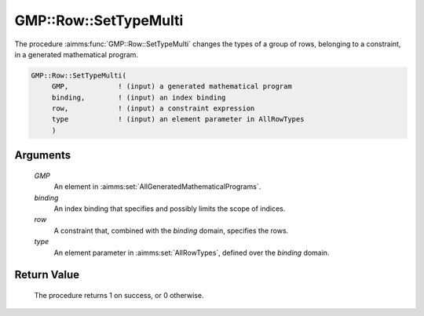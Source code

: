 .. aimms:procedure:: GMP::Row::SetTypeMulti(GMP, binding, row, type)

.. _GMP::Row::SetTypeMulti:

GMP::Row::SetTypeMulti
======================

The procedure :aimms:func:`GMP::Row::SetTypeMulti` changes the types of a group of rows,
belonging to a constraint, in a generated mathematical program.

.. code-block:: aimms

    GMP::Row::SetTypeMulti(
         GMP,            ! (input) a generated mathematical program
         binding,        ! (input) an index binding
         row,            ! (input) a constraint expression
         type            ! (input) an element parameter in AllRowTypes
         )

Arguments
---------

    *GMP*
        An element in :aimms:set:`AllGeneratedMathematicalPrograms`.

    *binding*
        An index binding that specifies and possibly limits the scope of
        indices.

    *row*
        A constraint that, combined with the *binding* domain, specifies the
        rows.

    *type*
        An element parameter in :aimms:set:`AllRowTypes`, defined over the *binding* domain.

Return Value
------------

    The procedure returns 1 on success, or 0 otherwise.

.. seealso::

    - The routines :aimms:func:`GMP::Instance::Generate`, :aimms:func:`GMP::Row::GetType` and :aimms:func:`GMP::Row::SetType`.
